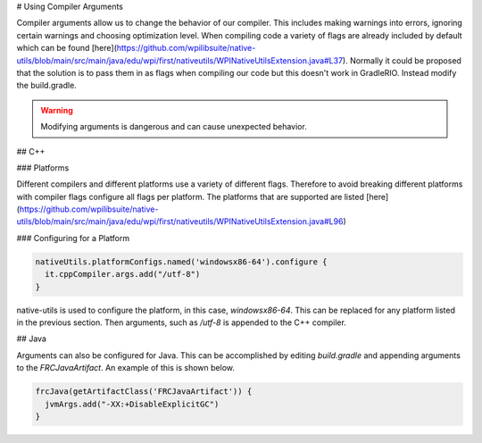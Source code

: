 # Using Compiler Arguments

Compiler arguments allow us to change the behavior of our compiler. This includes making warnings into errors, ignoring certain warnings and choosing optimization level. When compiling code a variety of flags are already included by default which can be found [here](https://github.com/wpilibsuite/native-utils/blob/main/src/main/java/edu/wpi/first/nativeutils/WPINativeUtilsExtension.java#L37). Normally it could be proposed that the solution is to pass them in as flags when compiling our code but this doesn't work in GradleRIO. Instead modify the build.gradle.

.. warning:: Modifying arguments is dangerous and can cause unexpected behavior.

## C++

### Platforms

Different compilers and different platforms use a variety of different flags. Therefore to avoid breaking different platforms with compiler flags configure all flags per platform. The platforms that are supported are listed [here](https://github.com/wpilibsuite/native-utils/blob/main/src/main/java/edu/wpi/first/nativeutils/WPINativeUtilsExtension.java#L96)

### Configuring for a Platform

.. code-block:: groovy

  nativeUtils.platformConfigs.named('windowsx86-64').configure {
    it.cppCompiler.args.add("/utf-8")
  }

native-utils is used to configure the platform, in this case, `windowsx86-64`. This can be replaced for any platform listed in the previous section. Then arguments, such as `/utf-8` is appended to the C++ compiler.

## Java

Arguments can also be configured for Java. This can be accomplished by editing `build.gradle` and appending arguments to the `FRCJavaArtifact`. An example of this is shown below.

.. code-block:: groovy

  frcJava(getArtifactClass('FRCJavaArtifact')) {
    jvmArgs.add("-XX:+DisableExplicitGC")
  }
